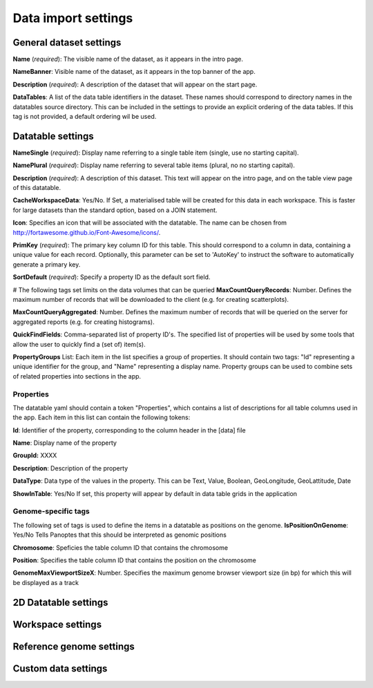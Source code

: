 ====================
Data import settings
====================

General dataset settings
------------------------

**Name** (*required*): The visible name of the dataset, as it appears in the intro page.

**NameBanner**: Visible name of the dataset, as it appears in the top banner of the app.

**Description** (*required*):
A description of the dataset that will appear on the start page.

**DataTables**:
A list of the data table identifiers in the dataset.
These names should correspond to directory names in the datatables source directory. 
This can be included in the settings to provide an explicit ordering of the data tables.
If this tag is not provided, a default ordering wil be used.

Datatable settings
------------------

**NameSingle**  (*required*): 
Display name referring to a single table item (single, use no starting capital).

**NamePlural**  (*required*): 
Display name referring to several table items (plural, no no starting capital).

**Description**  (*required*): 
A description of this dataset. This text will appear on the intro page, and on the table view page of this datatable.

**CacheWorkspaceData**: Yes/No. 
If Set, a materialised table will be created for this data in each workspace.
This is faster for large datasets than the standard option, based on a JOIN statement.

**Icon**: Specifies an icon that will be associated with the datatable. The name can be chosen from http://fortawesome.github.io/Font-Awesome/icons/.

**PrimKey** (*required*):
The primary key column ID for this table. This should correspond to a column in data, containing a unique value for each record.
Optionally, this parameter can be set to 'AutoKey' to instruct the software to automatically generate a primary key.

**SortDefault** (*required*):
Specify a property ID as the default sort field.


# The following tags set limits on the data volumes that can be queried
**MaxCountQueryRecords**: Number.
Defines the maximum number of records that will be downloaded to the client (e.g. for creating scatterplots).

**MaxCountQueryAggregated**: Number.
Defines the maximum number of records that will be queried on the server for aggregated reports (e.g. for creating histograms).

**QuickFindFields**: Comma-separated list of property ID's.
The specified list of properties will be used by some tools that allow the user to quickly find a (set of) item(s).



**PropertyGroups** List:
Each item in the list specifies a group of properties. 
It should contain two tags: "Id" representing a unique identifier for the group, and "Name" representing a display name.
Property groups can be used to combine sets of related properties into sections in the app.


Properties
~~~~~~~~~~
The datatable yaml should contain a token "Properties", which contains a list of descriptions for all table columns used in the app. 
Each item in this list can contain the following tokens:

**Id**:
Identifier of the property, corresponding to the column header in the [data] file

**Name**:
Display name of the property

**GroupId:**
XXXX

**Description**:
Description of the property

**DataType**:
Data type of the values in the property. This can be Text, Value, Boolean,  GeoLongitude, GeoLattitude, Date

**ShowInTable**: Yes/No
If set, this property will appear by default in data table grids in the application


Genome-specific tags
~~~~~~~~~~~~~~~~~~~~
The following set of tags is used to define the items in a datatable as positions on the genome.
**IsPositionOnGenome**: Yes/No
Tells Panoptes that this should be interpreted as genomic positions

**Chromosome**: 
Speficies the table column ID that contains the chromosome

**Position**:
Specifies the table column ID that contains the position on the chromosome

**GenomeMaxViewportSizeX**: Number.
Specifies the maximum genome browser viewport size (in bp) for which this will be displayed as a track


2D Datatable settings
---------------------

Workspace settings
------------------

Reference genome settings
-------------------------

Custom data settings
--------------------
